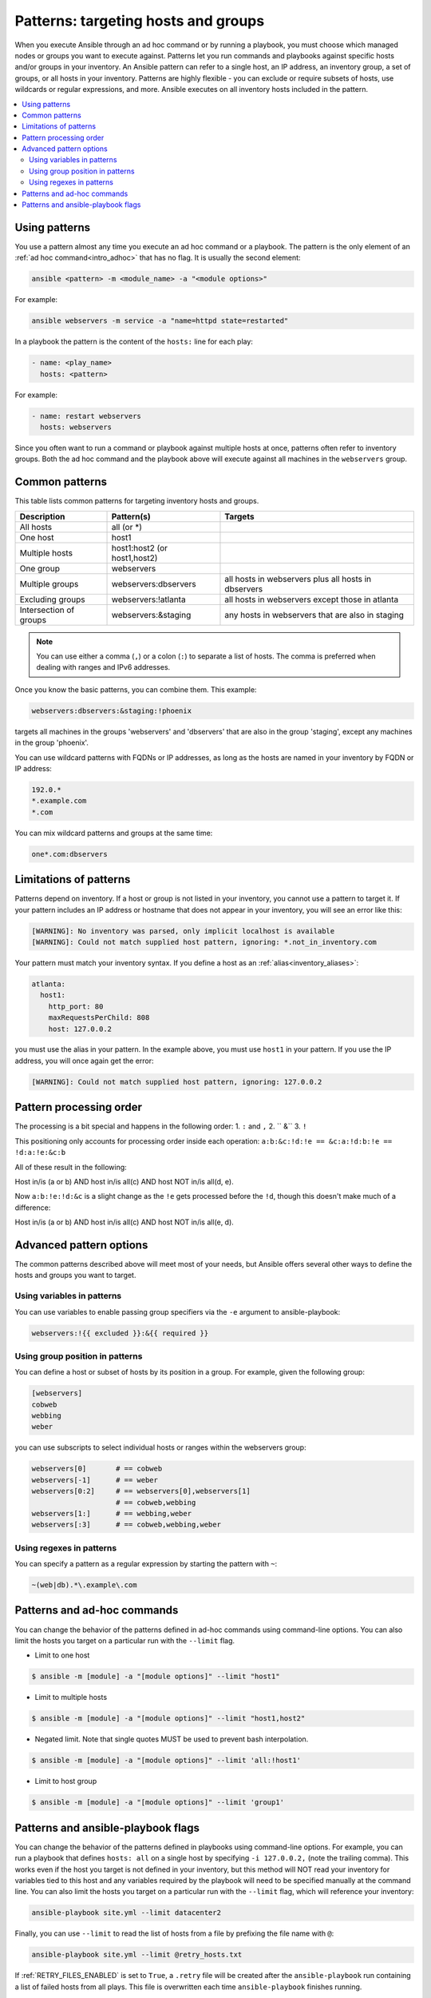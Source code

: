 .. _intro_patterns:

Patterns: targeting hosts and groups
====================================

When you execute Ansible through an ad hoc command or by running a playbook, you must choose which managed nodes or groups you want to execute against.
Patterns let you run commands and playbooks against specific hosts and/or groups in your inventory.
An Ansible pattern can refer to a single host, an IP address, an inventory group, a set of groups, or all hosts in your inventory.
Patterns are highly flexible - you can exclude or require subsets of hosts, use wildcards or regular expressions, and more.
Ansible executes on all inventory hosts included in the pattern.

.. contents::
   :local:

Using patterns
--------------

You use a pattern almost any time you execute an ad hoc command or a playbook. The pattern is the only element of an :ref:`ad hoc command<intro_adhoc>` that has no flag. It is usually the second element:

.. code-block:: bash

    ansible <pattern> -m <module_name> -a "<module options>"

For example:

.. code-block:: bash

    ansible webservers -m service -a "name=httpd state=restarted"

In a playbook the pattern is the content of the ``hosts:`` line for each play:

.. code-block:: yaml

   - name: <play_name>
     hosts: <pattern>

For example:

.. code-block:: yaml

    - name: restart webservers
      hosts: webservers

Since you often want to run a command or playbook against multiple hosts at once, patterns often refer to inventory groups. Both the ad hoc command and the playbook above will execute against all machines in the ``webservers`` group.

.. _common_patterns:

Common patterns
---------------

This table lists common patterns for targeting inventory hosts and groups.

.. table::
   :class: documentation-table

   ====================== ================================ ===================================================
   Description            Pattern(s)                       Targets
   ====================== ================================ ===================================================
   All hosts              all (or \*)

   One host               host1

   Multiple hosts         host1:host2 (or host1,host2)

   One group              webservers

   Multiple groups        webservers:dbservers             all hosts in webservers plus all hosts in dbservers

   Excluding groups       webservers:!atlanta              all hosts in webservers except those in atlanta

   Intersection of groups webservers:&staging              any hosts in webservers that are also in staging
   ====================== ================================ ===================================================

.. note:: You can use either a comma (``,``) or a colon (``:``) to separate a list of hosts. The comma is preferred when dealing with ranges and IPv6 addresses.

Once you know the basic patterns, you can combine them. This example:

.. code-block:: yaml

    webservers:dbservers:&staging:!phoenix

targets all machines in the groups 'webservers' and 'dbservers' that are also in
the group 'staging', except any machines in the group 'phoenix'.

You can use wildcard patterns with FQDNs or IP addresses, as long as the hosts are named in your inventory by FQDN or IP address:

.. code-block:: yaml

   192.0.*
   *.example.com
   *.com

You can mix wildcard patterns and groups at the same time:

.. code-block:: yaml

    one*.com:dbservers

Limitations of patterns
-----------------------

Patterns depend on inventory. If a host or group is not listed in your inventory, you cannot use a pattern to target it. If your pattern includes an IP address or hostname that does not appear in your inventory, you will see an error like this:

.. code-block:: text

   [WARNING]: No inventory was parsed, only implicit localhost is available
   [WARNING]: Could not match supplied host pattern, ignoring: *.not_in_inventory.com

Your pattern must match your inventory syntax. If you define a host as an :ref:`alias<inventory_aliases>`:

.. code-block:: yaml

    atlanta:
      host1:
        http_port: 80
        maxRequestsPerChild: 808
        host: 127.0.0.2

you must use the alias in your pattern. In the example above, you must use ``host1`` in your pattern. If you use the IP address, you will once again get the error:

.. code-block:: console

   [WARNING]: Could not match supplied host pattern, ignoring: 127.0.0.2
   
Pattern processing order
------------------------

The processing is a bit special and happens in the following order: 
1.  ``:`` and ``,``  
2. `` &``
3.  ``!``  

This positioning only accounts for processing order inside each operation:
``a:b:&c:!d:!e == &c:a:!d:b:!e == !d:a:!e:&c:b``

All of these result in the following:

Host in/is (a or b) AND host in/is all(c) AND host NOT in/is all(d, e).

Now ``a:b:!e:!d:&c`` is a slight change as the ``!e`` gets processed before the ``!d``, though  this doesn't make much of a difference:

Host in/is (a or b) AND host in/is all(c) AND host NOT in/is all(e, d).

Advanced pattern options
------------------------

The common patterns described above will meet most of your needs, but Ansible offers several other ways to define the hosts and groups you want to target.

Using variables in patterns
^^^^^^^^^^^^^^^^^^^^^^^^^^^

You can use variables to enable passing group specifiers via the ``-e`` argument to ansible-playbook:

.. code-block:: bash

    webservers:!{{ excluded }}:&{{ required }}

Using group position in patterns
^^^^^^^^^^^^^^^^^^^^^^^^^^^^^^^^

You can define a host or subset of hosts by its position in a group. For example, given the following group:

.. code-block:: ini

    [webservers]
    cobweb
    webbing
    weber

you can use subscripts to select individual hosts or ranges within the webservers group:

.. code-block:: yaml

    webservers[0]       # == cobweb
    webservers[-1]      # == weber
    webservers[0:2]     # == webservers[0],webservers[1]
                        # == cobweb,webbing
    webservers[1:]      # == webbing,weber
    webservers[:3]      # == cobweb,webbing,weber

Using regexes in patterns
^^^^^^^^^^^^^^^^^^^^^^^^^

You can specify a pattern as a regular expression by starting the pattern with ``~``:

.. code-block:: yaml

    ~(web|db).*\.example\.com

Patterns and ad-hoc commands
----------------------------

You can change the behavior of the patterns defined in ad-hoc commands using command-line options.
You can also limit the hosts you target on a particular run with the ``--limit`` flag.

* Limit to one host

.. code-block:: bash

    $ ansible -m [module] -a "[module options]" --limit "host1"

* Limit to multiple hosts

.. code-block:: bash

    $ ansible -m [module] -a "[module options]" --limit "host1,host2"

* Negated limit. Note that single quotes MUST be used to prevent bash interpolation.

.. code-block:: bash

    $ ansible -m [module] -a "[module options]" --limit 'all:!host1'

* Limit to host group

.. code-block:: bash

    $ ansible -m [module] -a "[module options]" --limit 'group1'

Patterns and ansible-playbook flags
-----------------------------------

You can change the behavior of the patterns defined in playbooks using command-line options. For example, you can run a playbook that defines ``hosts: all`` on a single host by specifying ``-i 127.0.0.2,`` (note the trailing comma). This works even if the host you target is not defined in your inventory, but this method will NOT read your inventory for variables tied to this host and any variables required by the playbook will need to be specified manually at the command line. You can also limit the hosts you target on a particular run with the ``--limit`` flag, which will reference your inventory:

.. code-block:: bash

    ansible-playbook site.yml --limit datacenter2

Finally, you can use ``--limit`` to read the list of hosts from a file by prefixing the file name with ``@``:

.. code-block:: bash

    ansible-playbook site.yml --limit @retry_hosts.txt

If :ref:`RETRY_FILES_ENABLED` is set to ``True``, a ``.retry`` file will be created after the ``ansible-playbook`` run containing a list of failed hosts from all plays. This file is overwritten each time ``ansible-playbook`` finishes running.

    ansible-playbook site.yml --limit @site.retry

To apply your knowledge of patterns with Ansible commands and playbooks, read :ref:`intro_adhoc` and :ref:`playbooks_intro`.

.. seealso::

   :ref:`intro_adhoc`
       Examples of basic commands
   :ref:`working_with_playbooks`
       Learning the Ansible configuration management language
   `Mailing List <https://groups.google.com/group/ansible-project>`_
       Questions? Help? Ideas?  Stop by the list on Google Groups
   :ref:`communication_irc`
       How to join Ansible chat channels
